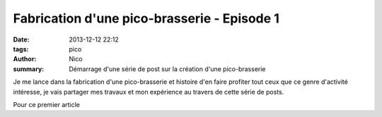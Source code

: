 Fabrication d'une pico-brasserie - Episode 1
############################################

:date: 2013-12-12 22:12
:tags: pico
:author: Nico
:summary: Démarrage d'une série de post sur la création d'une pico-brasserie

Je me lance dans la fabrication d'une pico-brasserie et histoire d'en faire profiter tout ceux que ce genre d'activité intéresse, je vais partager mes travaux et mon expérience au travers de cette série de posts.

Pour ce premier article 